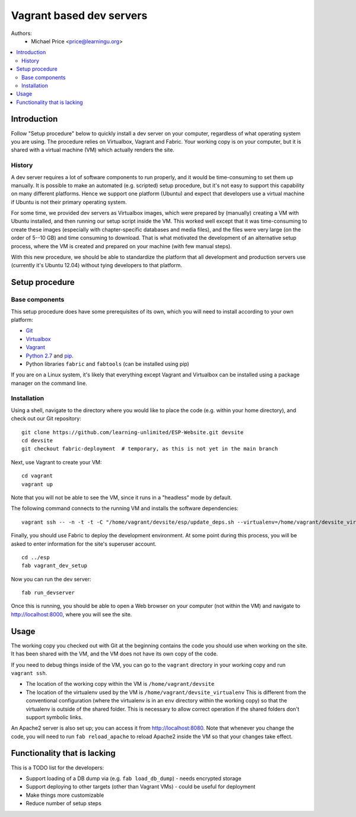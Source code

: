 Vagrant based dev servers
=========================
Authors: 
   - Michael Price <price@learningu.org>

.. contents:: :local:

Introduction
------------

Follow "Setup procedure" below to quickly install a dev server on your computer, regardless of what operating system you are using.  The procedure relies on Virtualbox, Vagrant and Fabric.  Your working copy is on your computer, but it is shared with a virtual machine (VM) which actually renders the site.  

History
~~~~~~~

A dev server requires a lot of software components to run properly, and it would be time-consuming to set them up manually.  It is possible to make an automated (e.g. scripted) setup procedure, but it's not easy to support this capability on many different platforms.  Hence we support one platform (Ubuntu) and expect that developers use a virtual machine if Ubuntu is not their primary operating system.

For some time, we provided dev servers as Virtualbox images, which were prepared by (manually) creating a VM with Ubuntu installed, and then running our setup script inside the VM.  This worked well except that it was time-consuming to create these images (especially with chapter-specific databases and media files), and the files were very large (on the order of 5--10 GB) and time consuming to download.  That is what motivated the development of an alternative setup process, where the VM is created and prepared on your machine (with few manual steps).

With this new procedure, we should be able to standardize the platform that all development and production servers use (currently it's Ubuntu 12.04) without tying developers to that platform.

Setup procedure
---------------

Base components
~~~~~~~~~~~~~~~

This setup procedure does have some prerequisites of its own, which you will need to install according to your own platform:

* `Git <http://git-scm.com/downloads>`_
* `Virtualbox <https://www.virtualbox.org/wiki/Downloads>`_
* `Vagrant <http://www.vagrantup.com/downloads.html>`_
* `Python 2.7 <http://www.python.org/download/releases/2.7.6/>`_ and `pip <http://www.pip-installer.org/en/latest/installing.html>`_.
* Python libraries ``fabric`` and ``fabtools`` (can be installed using pip)

If you are on a Linux system, it's likely that everything except Vagrant and Virtualbox can be installed using a package manager on the command line.

Installation
~~~~~~~~~~~~

Using a shell, navigate to the directory where you would like to place the code (e.g. within your home directory), and check out our Git repository: ::

    git clone https://github.com/learning-unlimited/ESP-Website.git devsite
    cd devsite
    git checkout fabric-deployment  # temporary, as this is not yet in the main branch

Next, use Vagrant to create your VM: ::

    cd vagrant
    vagrant up

Note that you will not be able to see the VM, since it runs in a "headless" mode by default.

The following command connects to the running VM and installs the software dependencies: ::

    vagrant ssh -- -n -t -t -C "/home/vagrant/devsite/esp/update_deps.sh --virtualenv=/home/vagrant/devsite_virtualenv" 

Finally, you should use Fabric to deploy the development environment. At some point during this process, you will be asked to enter information for the site's superuser account. ::

    cd ../esp
    fab vagrant_dev_setup

Now you can run the dev server: ::

    fab run_devserver

Once this is running, you should be able to open a Web browser on your computer (not within the VM) and navigate to http://localhost:8000, where you will see the site.  

Usage
-----

The working copy you checked out with Git at the beginning contains the code you should use when working on the site.  It has been shared with the VM, and the VM does not have its own copy of the code.

If you need to debug things inside of the VM, you can go to the ``vagrant`` directory in your working copy and run ``vagrant ssh``. 

* The location of the working copy within the VM is ``/home/vagrant/devsite``
* The location of the virtualenv used by the VM is ``/home/vagrant/devsite_virtualenv``
  This is different from the conventional configuration (where the virtualenv is in an ``env`` directory within the working copy) so that the virtualenv is outside of the shared folder.  This is necessary to allow correct operation if the shared folders don't support symbolic links.

An Apache2 server is also set up; you can access it from http://localhost:8080.  Note that whenever you change the code, you will need to run ``fab reload_apache`` to reload Apache2 inside the VM so that your changes take effect.

Functionality that is lacking
-----------------------------

This is a TODO list for the developers:

* Support loading of a DB dump via (e.g. ``fab load_db_dump``) - needs encrypted storage
* Support deploying to other targets (other than Vagrant VMs) - could be useful for deployment
* Make things more customizable
* Reduce number of setup steps

